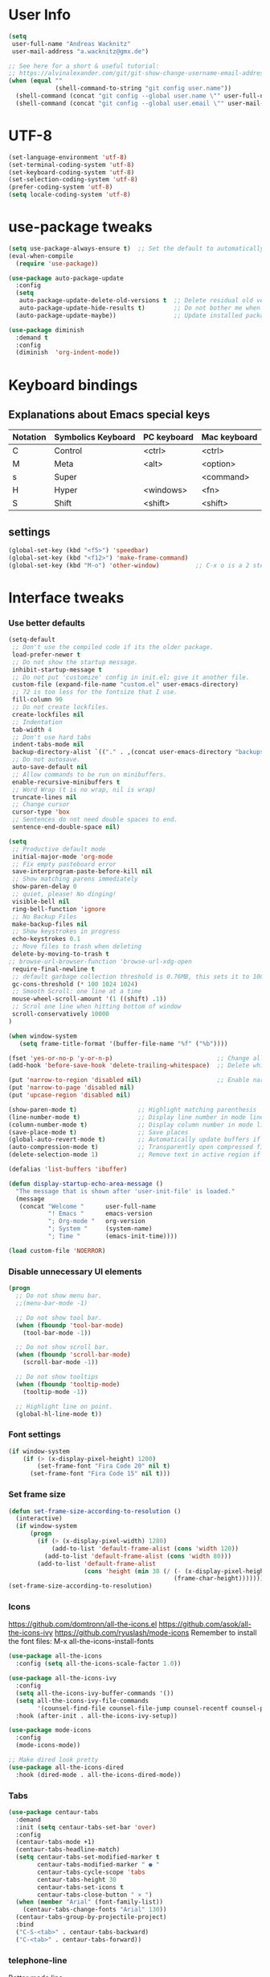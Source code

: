 * User Info
#+BEGIN_SRC emacs-lisp
(setq
 user-full-name "Andreas Wacknitz"
 user-mail-address "a.wacknitz@gmx.de")

;; See here for a short & useful tutorial:
;; https://alvinalexander.com/git/git-show-change-username-email-address
(when (equal ""
             (shell-command-to-string "git config user.name"))
  (shell-command (concat "git config --global user.name \"" user-full-name "\""))
  (shell-command (concat "git config --global user.email \"" user-mail-address "\"")))
#+END_SRC
* UTF-8
#+BEGIN_SRC emacs-lisp
(set-language-environment 'utf-8)
(set-terminal-coding-system 'utf-8)
(set-keyboard-coding-system 'utf-8)
(set-selection-coding-system 'utf-8)
(prefer-coding-system 'utf-8)
(setq locale-coding-system 'utf-8)
#+END_SRC
* use-package tweaks
#+BEGIN_SRC emacs-lisp
(setq use-package-always-ensure t)  ;; Set the default to automatically install packages if they are not availably yet.
(eval-when-compile
  (require 'use-package))

(use-package auto-package-update
  :config
  (setq
   auto-package-update-delete-old-versions t  ;; Delete residual old versions
   auto-package-update-hide-results t)        ;; Do not bother me when updates have taken place.
  (auto-package-update-maybe))                ;; Update installed packages at startup if there is an update pending.

(use-package diminish
  :demand t
  :config
  (diminish  'org-indent-mode))
#+END_SRC
* Keyboard bindings
** Explanations about Emacs special keys
| Notation | Symbolics Keyboard | PC keyboard | Mac keyboard |
|----------+--------------------+-------------+--------------|
| C        | Control            | <ctrl>      | <ctrl>       |
| M        | Meta               | <alt>       | <option>     |
| s        | Super              |             | <command>    |
| H        | Hyper              | <windows>   | <fn>         |
| S        | Shift              | <shift>     | <shift>      |
** settings
#+BEGIN_SRC emacs-lisp
(global-set-key (kbd "<f5>") 'speedbar)
(global-set-key (kbd "<f12>") 'make-frame-command)
(global-set-key (kbd "M-o") 'other-window)          ;; C-x o is a 2 step key binding. `M-o' is much easier.
#+END_SRC
* Interface tweaks
*** Use better defaults
#+BEGIN_SRC emacs-lisp
(setq-default
 ;; Don't use the compiled code if its the older package.
 load-prefer-newer t
 ;; Do not show the startup message.
 inhibit-startup-message t
 ;; Do not put 'customize' config in init.el; give it another file.
 custom-file (expand-file-name "custom.el" user-emacs-directory)
 ;; 72 is too less for the fontsize that I use.
 fill-column 90
 ;; Do not create lockfiles.
 create-lockfiles nil
 ;; Indentation
 tab-width 4
 ;; Don't use hard tabs
 indent-tabs-mode nil
 backup-directory-alist `(("." . ,(concat user-emacs-directory "backups")))
 ;; Do not autosave.
 auto-save-default nil
 ;; Allow commands to be run on minibuffers.
 enable-recursive-minibuffers t
 ;; Word Wrap (t is no wrap, nil is wrap)
 truncate-lines nil
 ;; Change cursor
 cursor-type 'box
 ;; Sentences do not need double spaces to end.
 sentence-end-double-space nil)
 
(setq 
 ;; Productive default mode
 initial-major-mode 'org-mode
 ;; Fix empty pasteboard error
 save-interprogram-paste-before-kill nil
 ;; Show matching parens immediately
 show-paren-delay 0
 ;; quiet, please! No dinging!
 visible-bell nil
 ring-bell-function 'ignore
 ;; No Backup Files
 make-backup-files nil
 ;; Show keystrokes in progress
 echo-keystrokes 0.1
 ;; Move files to trash when deleting
 delete-by-moving-to-trash t
;; browse-url-browser-function 'browse-url-xdg-open
 require-final-newline t
 ;; default garbage collection threshold is 0.76MB, this sets it to 100 MB
 gc-cons-threshold (* 100 1024 1024)
 ;; Smooth Scroll: one line at a time
 mouse-wheel-scroll-amount '(1 ((shift) .1))
 ;; Scrol one line when hitting bottom of window
 scroll-conservatively 10000
)

(when window-system
   (setq frame-title-format '(buffer-file-name "%f" ("%b"))))

(fset 'yes-or-no-p 'y-or-n-p)                             ;; Change all yes/no questions to y/n type
(add-hook 'before-save-hook 'delete-trailing-whitespace)  ;; Delete whitespace just when a file is saved.

(put 'narrow-to-region 'disabled nil)                     ;; Enable narrowing commands.
(put 'narrow-to-page 'disabled nil)
(put 'upcase-region 'disabled nil)

(show-paren-mode t)                 ;; Highlight matching parenthesis
(line-number-mode t)                ;; Display line number in mode line
(column-number-mode t)              ;; Display column number in mode line
(save-place-mode t)                 ;; Save places
(global-auto-revert-mode t)         ;; Automatically update buffers if file content on the disk has changed
(auto-compression-mode t)           ;; Transparently open compressed files
(delete-selection-mode 1)           ;; Remove text in active region if inserting text

(defalias 'list-buffers 'ibuffer)

(defun display-startup-echo-area-message ()
  "The message that is shown after 'user-init-file' is loaded."
  (message
   (concat "Welcome "      user-full-name
           "! Emacs "      emacs-version
           "; Org-mode "   org-version
           "; System "     (system-name)
           "; Time "       (emacs-init-time))))

(load custom-file 'NOERROR)
#+END_SRC
*** Disable unnecessary UI elements
#+BEGIN_SRC emacs-lisp
(progn
  ;; Do not show menu bar.
  ;;(menu-bar-mode -1)

  ;; Do not show tool bar.
  (when (fboundp 'tool-bar-mode)
    (tool-bar-mode -1))

  ;; Do not show scroll bar.
  (when (fboundp 'scroll-bar-mode)
    (scroll-bar-mode -1))

  ;; Do not show tooltips
  (when (fboundp 'tooltip-mode)
    (tooltip-mode -1))

  ;; Highlight line on point.
  (global-hl-line-mode t))
#+END_SRC
*** Font settings
#+BEGIN_SRC emacs-lisp
(if window-system
    (if (> (x-display-pixel-height) 1200)
        (set-frame-font "Fira Code 20" nil t)
      (set-frame-font "Fira Code 15" nil t)))
#+END_SRC
*** Set frame size
#+BEGIN_SRC emacs-lisp
(defun set-frame-size-according-to-resolution ()
  (interactive)
  (if window-system
      (progn
        (if (> (x-display-pixel-width) 1280)
            (add-to-list 'default-frame-alist (cons 'width 120))
          (add-to-list 'default-frame-alist (cons 'width 80)))
        (add-to-list 'default-frame-alist
                     (cons 'height (min 38 (/ (- (x-display-pixel-height) 320)
                                              (frame-char-height))))))))
(set-frame-size-according-to-resolution)
#+END_SRC
*** Icons
    https://github.com/domtronn/all-the-icons.el
    https://github.com/asok/all-the-icons-ivy
    https://github.com/ryuslash/mode-icons
    Remember to install the font files:
    M-x all-the-icons-install-fonts
#+BEGIN_SRC emacs-lisp
(use-package all-the-icons
  :config (setq all-the-icons-scale-factor 1.0))

(use-package all-the-icons-ivy
  :config
  (setq all-the-icons-ivy-buffer-commands '())
  (setq all-the-icons-ivy-file-commands
        '(counsel-find-file counsel-file-jump counsel-recentf counsel-projectile-find-file counsel-projectile-find-dir))
  :hook (after-init . all-the-icons-ivy-setup))

(use-package mode-icons
  :config
  (mode-icons-mode))

;; Make dired look pretty
(use-package all-the-icons-dired
  :hook (dired-mode . all-the-icons-dired-mode))
#+END_SRC
*** Tabs
#+BEGIN_SRC emacs-lisp
(use-package centaur-tabs
  :demand
  :init (setq centaur-tabs-set-bar 'over)
  :config
  (centaur-tabs-mode +1)
  (centaur-tabs-headline-match)
  (setq centaur-tabs-set-modified-marker t
        centaur-tabs-modified-marker " ● "
        centaur-tabs-cycle-scope 'tabs
        centaur-tabs-height 30
        centaur-tabs-set-icons t
        centaur-tabs-close-button " × ")
  (when (member "Arial" (font-family-list))
    (centaur-tabs-change-fonts "Arial" 130))
  (centaur-tabs-group-by-projectile-project)
  :bind
  ("C-S-<tab>" . centaur-tabs-backward)
  ("C-<tab>" . centaur-tabs-forward))
#+END_SRC
*** telephone-line
    Better mode line
#+BEGIN_SRC emacs-lisp
(use-package powerline
  :config
  (powerline-center-theme))
#+END_SRC
*** pretty - base set of pretty symbols.
#+BEGIN_SRC emacs-lisp
(defvar base-prettify-symbols-alist '(("lambda" . ?λ)))

(defun my-lisp-prettify-symbols-hook ()
  "Set pretty symbols for lisp modes."
  (setq prettify-symbols-alist base-prettify-symbols-alist))

(defun my-python-prettify-symbols-hook ()
  "Set pretty symbols for python."
  (setq prettify-symbols-alist base-prettify-symbols-alist))

(defun my-js-prettify-symbols-hook ()
  "Set pretty symbols for JavaScript."
  (setq prettify-symbols-alist
        (append '(("function" . ?ƒ)) base-prettify-symbols-alist)))

(defun my-prettify-symbols-hook ()
  "Set pretty symbols for non-lisp programming modes."
  (setq prettify-symbols-alist
        (append '(("==" . ?≡)
                  ("!=" . ?≠)
                  ("<=" . ?≤)
                  (">=" . ?≥)
                  ("<-" . ?←)
                  ("->" . ?→)
                  ("<=" . ?⇐)
                  ("=>" . ?⇒))
                base-prettify-symbols-alist)))

;; Hook 'em up.
(add-hook 'emacs-lisp-mode-hook 'my-lisp-prettify-symbols-hook)
(add-hook 'web-mode-hook 'my-prettify-symbols-hook)
(add-hook 'js-mode-hook 'my-js-prettify-symbols-hook)
(add-hook 'python-mode-hook 'my-python-prettify-symbols-hook)
(add-hook 'prog-mode-hook 'my-prettify-symbols-hook)
#+END_SRC
*** ido - Interactively do things
    I don't use this because I prefer swiper:
*** rainbow-delimiters - parenthesis change color depending on depth
#+BEGIN_SRC emacs-lisp
(use-package rainbow-delimiters
  :defer t
  :init (add-hook 'prog-mode-hook 'rainbow-delimiters-mode))
#+END_SRC
*** rainbox-blocks - understand Clojure/Lisp code at a glance using block highlighting.
#+BEGIN_SRC emacs-lisp
(use-package rainbow-blocks
  :defer t
  :init (add-hook 'clojure-mode-hook 'rainbow-blocks-mode))
#+END_SRC
*** highlight-symbol
    Quickly highlight a symbol throughout the buffer and cycle through its locations.
#+BEGIN_SRC emacs-lisp
(use-package highlight-symbol
  :config
  (add-hook 'prog-mode-hook 'highlight-symbol-mode)
  (set-face-background 'highlight-symbol-face "#a45bad")
  (setq highlight-symbol-idle-delay 0.5)
  :bind (("M-n" . highlight-symbol-next)
         ("M-p" . highlight-symbol-prev)))
#+END_SRC
*** Better interaction with X clipboard
#+BEGIN_SRC emacs-lisp
(setq-default
  ;; Makes killing/yanking interact with the clipboard.
  x-select-enable-clipboard t

  ;; To understand why this is done, read `X11 Copy & Paste to/from Emacs' section here:
  ;; https://www.emacswiki.org/emacs/CopyAndPaste.
  x-select-enable-primary t

  ;; Save clipboard strings into kill ring before replacing them. When
  ;; one selects something in another program to paste it into Emacs, but
  ;; kills something in Emacs before actually pasting it, this selection
  ;; is gone unless this variable is non-nil.
  save-interprogram-paste-before-kill t

  ;; Shows all options when running apropos. For more info,
  ;; https://www.gnu.org/software/emacs/manual/html_node/emacs/Apropos.html.
  apropos-do-all t

   ;; Text selected with the mouse is automatically copied to clipboard.
   mouse-drag-copy-region t

   ;; Delete Selection mode lets you treat an Emacs region much like a typical text selection outside of Emacs: You can replace the active region. We can delete selected text just by hitting the backspace key.
   delete-selection-mode 1

  ;; Mouse yank commands yank at point instead of at click.
  mouse-yank-at-point t)
#+END_SRC
*** Parenthesis
#+BEGIN_SRC emacs-lisp
;; Automatic parenthesis
(use-package smartparens
  :diminish
  smartparens-mode
  :commands
  smartparens-strict-mode
  smartparens-mode
  sp-restrict-to-pairs-interactive
  sp-local-pair
  :config
  (require 'smartparens-config)
  (sp-use-smartparens-bindings)
  (sp-pair "(" ")" :wrap "C-(")
  (sp-pair "[" "]" :wrap "s-[")
  (sp-pair "{" "}" :wrap "C-{")
  (bind-key "s-<backspace>" 'sp-backward-kill-sexp smartparens-mode-map)
  (bind-key "s-<delete>" 'sp-kill-sexp smartparens-mode-map)
  (bind-key "s-<backspace>" 'sp-backward-kill-sexp smartparens-mode-map)
  (bind-key "s-<home>" 'sp-beginning-of-sexp smartparens-mode-map)
  (bind-key "s-<end>" 'sp-end-of-sexp smartparens-mode-map)
  (bind-key "s-<up>" 'sp-beginning-of-previous-sexp smartparens-mode-map)
  (bind-key "s-<down>" 'sp-next-sexp smartparens-mode-map)
  (bind-key "s-<left>" 'sp-backward-up-sexp smartparens-mode-map)
  (bind-key "s-<right>" 'sp-down-sexp smartparens-mode-map)
  :bind
  ("C-x j" . smartparens-mode))
#+END_SRC
I prefer electric-pair-mode over smartparens:
##+BEGIN_SRC emacs-lisp
  (electric-pair-mode 1)
##+END_SRC
*** OpenWith
##+BEGIN_SRC emacs-lisp
  (when (require 'openwith nil 'noerror)
    (setq openwith-associations
          (list
           (list (openwith-make-extension-regexp
                  '("mpg" "mpeg" "mp3" "mp4"
                    "avi" "wmv" "wav" "mov" "flv"
                    "ogm" "ogg" "mkv"))
                 "vlc"
                 '(file))
           (list (openwith-make-extension-regexp
                  '("xbm" "pbm" "pgm" "ppm" "pnm"
                    "png" "gif" "bmp" "tif" "jpeg" "jpg"))
                 "xee"
                 '(file))
           (list (openwith-make-extension-regexp
                  '("doc" "xls" "ppt" "odt" "ods" "odg" "odp"))
                 "libreoffice"
                 '(file))
           (list (openwith-make-extension-regexp
                  '("html"))
                 "firefox"
                 '(file))

           '("\\.lyx" "lyx" (file))
           '("\\.chm" "kchmviewer" (file))
           (list (openwith-make-extension-regexp
                  '("pdf" "ps" "ps.gz" "dvi"))
                 "emacs"
                 '(file))))

    (openwith-mode 1))
##+END_SRC
*** Wave light near the cursor
#+BEGIN_SRC emacs-lisp
(use-package beacon
  :diminish
  :config (setq beacon-color "#666600")
  :hook   ((org-mode text-mode) . beacon-mode))
#+END_SRC
*** Dimming unused Windows
#+BEGIN_SRC emacs-lisp
(use-package dimmer
  :config (dimmer-mode))
#+END_SRC
*** Text zoom keys
    C-x C-0 restores the default font size
#+BEGIN_SRC emacs-lisp
(global-set-key (kbd "C-+") 'text-scale-increase)
(global-set-key (kbd "C--") 'text-scale-decrease)
#+END_SRC
* Theming
*** material-theme
#+BEGIN_SRC emacs-lisp
(use-package material-theme
  :config (load-theme 'material t))
#+END_SRC
*** doom-themes
##+BEGIN_SRC emacs-lisp
(use-package doom-themes
:config
(load-theme 'doom-vibrant t))
##+END_SRC
*** spacemacs-theme
##+BEGIN_SRC emacs-lisp
(use-package ewal-spacemacs-themes
  :config
  (setq spacemacs-theme-comment-bg nil
        spacemacs-theme-comment-italic t)
  (load-theme 'spacemacs-dark t))
##+END_SRC
* General
*** uniquify
uniquify overrides Emacs’ default mechanism for making buffer names unique (using suffixes like <2>, <3> etc.)
with a more sensible behaviour which use parts of the file names to make the buffer names distinguishable.

For instance, buffers visiting “/u/mernst/tmp/Makefile" and "/usr/projects/zaphod/Makefile” would be named
“Makefile|tmp” and “Makefile|zaphod”, respectively (instead of “Makefile” and “Makefile<2>”).
Other buffer name styles are also available.

uniquify is distributed with GnuEmacs.
#+BEGIN_SRC emacs-lisp
(use-package uniquify-files)
#+END_SRC
*** recentf
Recentf is a minor mode that builds a list of recently opened files. This list is is automatically saved
across sessions on exiting Emacs - you can then access this list through a command or the menu.
#+BEGIN_SRC emacs-lisp
(use-package recentf
  :config
  (setq recentf-max-saved-items 25
        recentf-max-menu-items 25
        recentf-save-file (concat user-emacs-directory ".recentf"))
  (recentf-mode t)
  :init
  (global-set-key (kbd "C-x C-r") 'recentf-open-files)
  )
#+END_SRC
*** Which Key
    Prompt the next possible key bindings after a short wait.
#+BEGIN_SRC emacs-lisp
(use-package which-key
  :diminish
  :config
  (which-key-mode t))
#+END_SRC
*** undo tree
    Allow tree-semantics for undo operations.
    Execute (undo-tree-visualize) then navigate along the tree to witness
    changes being made to your file live!
#+BEGIN_SRC emacs-lisp
(use-package undo-tree
  :diminish                       ;; Don't show an icon in the modeline
  :config
  ;; Always have it on
  (global-undo-tree-mode)

  ;; Each node in the undo tree should have a timestamp.
  (setq undo-tree-visualizer-timestamps t)

  ;; Show a diff window displaying changes between undo nodes.
  (setq undo-tree-visualizer-diff t))
#+END_SRC
*** esup
    Emacs Start Up Profiler (esup) benchmarks Emacs startup time without leaving Emacs.
    https://github.com/jschaf/esup
#+BEGIN_SRC emacs-lisp
(use-package esup)
#+END_SRC
*** Dashboard
    https://github.com/emacs-dashboard/emacs-dashboard
#+BEGIN_SRC emacs-lisp
(use-package dashboard
  :config
  (dashboard-setup-startup-hook)
  :init
  (setq dashboard-banner-logo-title "Welcome to Emacs Dashboard")
  ;; Set the banner
  (setq dashboard-startup-banner 'logo)
  ;; Value can be
  ;; 'official which displays the official emacs logo
  ;; 'logo which displays an alternative emacs logo
  ;; 1, 2 or 3 which displays one of the text banners
  ;; "path/to/your/image.png" which displays whatever image you would prefer

  ;; Content is not centered by default. To center, set
  (setq dashboard-center-content t)

  ;; To disable shortcut "jump" indicators for each section, set
  ;;(setq dashboard-show-shortcuts nil)
  )
#+END_SRC
*** Tramp
TRAMP is a package providing an abstraction layer that can be used for accessing remote files on different machines.
I say "abstraction layer" because it's not just a simple library for reading and writing files,
it hooks into Emacs at a low enough level that other packages need not be aware of it in order to use it.

TRAMP stands for Transparent Remote (file) Access, Multiple Protocol
#+BEGIN_SRC emacs-lisp
(use-package tramp
  :defer 5
  :config
  (with-eval-after-load 'tramp-cache
    (setq tramp-persistency-file-name "~/.emacs.d/tramp"))
  (setq
   tramp-default-user-alist '(("\\`su\\(do\\)?\\'" nil "root"))
   tramp-adb-program "adb"
   ;; Default connection method for TRAMP - remote files plugin
   tramp-default-method "ssh"
   ;; use the settings in ~/.ssh/config instead of Tramp's
   tramp-use-ssh-controlmaster-options nil
   ;; don't generate backups for remote files opened as root (security hazzard)
   backup-enable-predicate
   (lambda (name)
     (and (normal-backup-enable-predicate name)
          (not (let ((method (file-remote-p name 'method)))
                 (when (stringp method)
                   (member method '("su" "sudo")))))))))
#+END_SRC
*** Paradox Package Manager
    https://github.com/Malabarba/paradox
#+BEGIN_SRC emacs-lisp
(use-package paradox
  :config
  (setq paradox-execute-asynchronously t)
  (setq paradox-automatically-star t)
  (paradox-enable))
#+END_SRC
*** hideshow
#+BEGIN_SRC emacs-lisp
(use-package hideshow
  :hook ((prog-mode . hs-minor-mode)))

(defun toggle-fold ()
  (interactive)
  (save-excursion
    (end-of-line)
    (hs-toggle-hiding)))
#+END_SRC
*** Ivy, Counsel, Swiper and Avy
    https://github.com/abo-abo/swiper
    Ivy, a generic completion mechanism for Emacs.
    Counsel, a collection of Ivy-enhanced versions of common Emacs commands.
    Swiper, an Ivy-enhanced alternative to isearch.
#+BEGIN_SRC emacs-lisp
(use-package ivy)

(use-package swiper
  :diminish
  :bind
  (("C-r" . swiper)
   ("C-c C-r" . ivy-resume)
   ("C-c h m" . woman)
   ("C-x b" . ivy-switch-buffer)
   ("C-c u" . swiper-all))
  :config
  (ivy-mode 1)
  (setq ivy-use-virtual-buffers t))

(use-package counsel
  :diminish
  :commands (counsel-mode)
  :bind
  (("C-s" . counsel-grep-or-swiper)
   ("M-x" . counsel-M-x)
   ("C-x C-f" . counsel-find-file)
   ("C-h f" . counsel-describe-function)
   ("C-h v" . counsel-describe-variable)
   ("C-h i" . counsel-info-lookup-symbol)
   ("C-h l" . counsel-find-library)
   ("C-h u" . counsel-unicode-char)
   ("C-c k" . counsel-ag)
   ("C-x l" . counsel-locate)
   ("C-c g" . counsel-git)
   ("C-c j" . counsel-git-grep)
   ("C-c h i" . counsel-imenu)
   ("C-S-o" . 'counsel-rhythmbox)
   ("C-x p" . counsel-list-processes))
  :init (counsel-mode 1)
  :config
  ;; set action options during execution of counsel-find-file
  ;; replace "frame" with window to open in new window
  (ivy-set-actions
   'counsel-find-file
   '(
     ("j" find-file-other-window "other")
     ("b" counsel-find-file-cd-bookmark-action "cd bookmark")
     ("x" counsel-find-file-extern "open externally")
     ("d" delete-file "delete")
     ("r" counsel-find-file-as-root "open as root") ))

  ;; set actions when running C-x b
  ;; replace "frame" with window to open in new window
  (ivy-set-actions
   'ivy-switch-buffer
   '(
     ("j" switch-to-buffer-other-frame "other frame")
     ("k" kill-buffer "kill")
     ("r" ivy--rename-buffer-action "rename")))
  
  (ivy-set-actions
   'counsel-git-grep
   '(
     ("j" find-file-other-window "other") )))

(use-package avy
  :config
  (avy-setup-default)
  :bind ("M-s" . avy-goto-char))

(use-package ivy-hydra)
(use-package ivy-xref
  :init (setq xref-show-xrefs-function #'ivy-xref-show-xrefs))

(use-package ivy-posframe
  :after ivy
  :diminish
  :config
  (setq ivy-posframe-display-functions-alist '((t . ivy-posframe-display-at-frame-top-center))
        ivy-posframe-height-alist '((t . 20))
        ivy-posframe-parameters '((internal-border-width . 10)))
  (setq ivy-posframe-width 70)
  (ivy-posframe-mode +1))

(use-package ivy-rich
  :preface
  (defun ivy-rich-switch-buffer-icon (candidate)
    (with-current-buffer
        (get-buffer candidate)
      (all-the-icons-icon-for-mode major-mode)))
  :init
  (setq ivy-rich-display-transformers-list ; max column width sum = (ivy-poframe-width - 1)
        '(ivy-switch-buffer
          (:columns
           ((ivy-rich-switch-buffer-icon (:width 2))
            (ivy-rich-candidate (:width 35))
            (ivy-rich-switch-buffer-project (:width 15 :face success))
            (ivy-rich-switch-buffer-major-mode (:width 13 :face warning)))
           :predicate
           #'(lambda (cand) (get-buffer cand)))
          counsel-M-x
          (:columns
           ((counsel-M-x-transformer (:width 35))
            (ivy-rich-counsel-function-docstring (:width 34 :face font-lock-doc-face))))
          counsel-describe-function
          (:columns
           ((counsel-describe-function-transformer (:width 35))
            (ivy-rich-counsel-function-docstring (:width 34 :face font-lock-doc-face))))
          counsel-describe-variable
          (:columns
           ((counsel-describe-variable-transformer (:width 35))
            (ivy-rich-counsel-variable-docstring (:width 34 :face font-lock-doc-face))))
          package-install
          (:columns
           ((ivy-rich-candidate (:width 25))
            (ivy-rich-package-version (:width 12 :face font-lock-comment-face))
            (ivy-rich-package-archive-summary (:width 7 :face font-lock-builtin-face))
            (ivy-rich-package-install-summary (:width 23 :face font-lock-doc-face))))))
  :config
  (ivy-rich-mode +1)
  (setcdr (assq t ivy-format-functions-alist) #'ivy-format-function-line))
#+END_SRC
*** Company - a text completion framework for Emacs. The name stands for "complete anything"
    http://company-mode.github.io
#+BEGIN_SRC emacs-lisp
(use-package company
  :diminish
  :defer 2
  :bind ("C-<tab>" . company-complete)
  :config (global-company-mode t))
#+END_SRC
*** Projectile - easy project management and navigation
    https://github.com/bbatsov/projectile

    The concept of a project is pretty basic - just a folder containing special file.
    Currently git, mercurial, darcs and bazaar repos are considered projects by default.
    So are lein, maven, sbt, scons, rebar and bundler projects.
    If you want to mark a folder manually as a project just create an empty .projectile file in it.
    Some of Projectile's features:

    jump to a file in project
    jump to files at point in project
    jump to a directory in project
    jump to a file in a directory
    jump to a project buffer
    jump to a test in project
    toggle between files with same names but different extensions (e.g. .h <-> .c/.cpp, Gemfile <-> Gemfile.lock)
    toggle between code and its test (e.g. main.service.js <-> main.service.spec.js)
    jump to recently visited files in the project
    switch between projects you have worked on
    kill all project buffers
    replace in project
    multi-occur in project buffers
    grep in project
    regenerate project etags or gtags (requires ggtags).
    visit project in dired
    run make in a project with a single key chord
    check for dirty repositories
    toggle read-only mode for the entire project
#+BEGIN_SRC emacs-lisp
(use-package projectile
  :commands (projectile-mode)
  :demand
  :init
  (setq
   projectile-use-git-grep t
   projectile-require-project-root nil
   projectile-completion-system 'ivy
   projectile-sort-order 'recentf
   projectile-indexing-method 'hybrid)
  :bind
  (("s-f" . projectile-find-file)
   ("s-F" . projectile-grep)))

(use-package counsel-projectile
  :commands (counsel-projectile-mode)
  :init
  (projectile-mode +1)
  (counsel-projectile-mode))
#+END_SRC
*** Markdown
#+BEGIN_SRC emacs-lisp
(use-package markdown-mode
  :commands (markdown-mode gfm-mode)
  :mode
  (("README\\.md\\'" . gfm-mode)
   ("\\.md\\'"       . markdown-mode)
   ("\\.markdown\\'" . markdown-mode))
  :init
  (if (eq system-type 'usg-unix-v)
      (setq markdown-command "markdown_py")
    (setq markdown-command "multimarkdown"))
  :bind
  (("<f9>" . markdown-preview)))
#+END_SRC
*** conf-mode - UNIX config files
#+BEGIN_SRC emacs-lisp
(use-package conf-mode)
#+END_SRC
* Development
*** General Packages
    highlight-indent-guides highlights indentation levels via font-lock.
    https://github.com/DarthFennec/highlight-indent-guides

    highlight-symbol: automatic and manual symbol highlighting for Emacs.
    https://github.com/nschum/highlight-symbol.el

    highlight-numbers is an Emacs minor mode that highlights numeric literals in source code.
    https://github.com/Fanael/highlight-numbers

    Highlight escape sequences in Emacs
    https://github.com/dgutov/highlight-escape-sequences
#+BEGIN_SRC emacs-lisp
(use-package highlight-indent-guides
  :hook (prog-mode . highlight-indent-guides-mode)
  :diminish
  :config
  (setq
   highlight-indent-guides-method 'character
   highlight-indent-guides-character 9615  ;; left-align vertical bar
   highlight-indent-guides-auto-character-face-perc 20))

(use-package highlight-symbol
  :diminish
  :hook (prog-mode . highlight-symbol-mode)
  :config (setq highlight-symbol-idle-delay 0.3))

(use-package highlight-numbers
  :hook (prog-mode . highlight-numbers-mode))

(use-package highlight-operators
  :hook (prog-mode . highlight-operators-mode))

(use-package highlight-escape-sequences
  :hook (prog-mode . hes-mode))
#+END_SRC
*** flycheck - syntax checker
#+BEGIN_SRC emacs-lisp
(use-package flycheck
  :init
  (progn
    (define-fringe-bitmap 'my-flycheck-fringe-indicator
      (vector #b00000000
              #b00000000
              #b00000000
              #b00000000
              #b00000000
              #b00000000
              #b00000000
              #b00011100
              #b00111110
              #b00111110
              #b00111110
              #b00011100
              #b00000000
              #b00000000
              #b00000000
              #b00000000
              #b00000000))

    (flycheck-define-error-level 'error
      :severity 2
      :overlay-category 'flycheck-error-overlay
      :fringe-bitmap 'my-flycheck-fringe-indicator
      :fringe-face 'flycheck-fringe-error)

    (flycheck-define-error-level 'warning
      :severity 1
      :overlay-category 'flycheck-warning-overlay
      :fringe-bitmap 'my-flycheck-fringe-indicator
      :fringe-face 'flycheck-fringe-warning)

    (flycheck-define-error-level 'info
      :severity 0
      :overlay-category 'flycheck-info-overlay
      :fringe-bitmap 'my-flycheck-fringe-indicator
      :fringe-face 'flycheck-fringe-info)))
#+END_SRC
*** magit, forge (formerly magithub) and diff-hl
    https://magit.vc/
    https://github.com/magit/forge
#+BEGIN_SRC emacs-lisp
(use-package magit
  :bind ("C-x g" . magit-status))

(use-package forge
  :after magit)

(require 'magit-git)

(defun my/magit-check-file-and-popup ()
  "If the file is version controlled with git
    and has uncommitted changes, open the magit status popup."
  (let ((file (buffer-file-name)))
    (when (and file (magit-anything-modified-p t file))
      (message "This file has uncommited changes!")
      (when nil) ;; Became annyoying after some time.
      (split-window-below)
      (other-window 1)
      (magit-status))))

;; I usually have local variables, so I want the message to show
;; after the locals have been loaded.
(add-hook 'find-file-hook
          '(lambda ()
             (add-hook 'hack-local-variables-hook 'my/magit-check-file-and-popup)))

;; Emacs package for highlighting uncommitted changes
(use-package diff-hl
  :custom-face
  (diff-hl-insert ((t (:foreground "#55bb55" :background nil))))
  (diff-hl-delete ((t (:foreground "#ff6666" :background nil))))
  (diff-hl-change ((t (:foreground "#99bbdd" :background nil))))
  :config
  (global-diff-hl-mode +1)
  (diff-hl-flydiff-mode +1)
  (add-hook 'magit-post-refresh-hook #'diff-hl-magit-post-refresh t))
#+END_SRC
*** git-gutter and git-timemachine
    git-gutter: Shows modified lines.  https://github.com/syohex/emacs-git-gutter
    git-timemachine: Go through git history in a file.  https://github.com/emacsmirror/git-timemachine
#+BEGIN_SRC emacs-lisp
(use-package git-gutter
  :config
  (global-git-gutter-mode t)
  (setq git-gutter:modified-sign "|")
  (set-face-foreground 'git-gutter:modified "grey")
  (set-face-foreground 'git-gutter:added "green")
  (set-face-foreground 'git-gutter:deleted "red")
  :bind (("C-x C-g" . git-gutter))
  :diminish nil)

(use-package git-timemachine)
#+END_SRC
*** cmake-mode
#+BEGIN_SRC emacs-lisp
(use-package cmake-mode
  :mode "CMakeLists\\.txt\\'")
#+END_SRC
*** yaml-mode
#+BEGIN_SRC emacs-lisp
(use-package yaml-mode
  :mode "\\.ya?ml$")
#+END_SRC
*** elisp-format - EMACS Lisp files
##+BEGIN_SRC emacs-lisp
  (use-package elisp-format)
##+END_SRC
*** Parinfer
    https://github.com/shaunlebron/parinfer
    parinfer-extensions:
| Extension     | Function                                                                          |
|---------------+-----------------------------------------------------------------------------------|
| defaults      | Should be enabled, basic compatibility                                            |
| pretty-parens | Use dim style for Indent Mode, rainbow delimiters for Paren Mode                  |
| smart-yank    | Yank will preserve indentation in Indent Mode, will preserve parens in Paren Mode |
| smart-tab     | C-f & C-b on empty line will goto next/previous import indentation.               |
| paredit       | Introduce some paredit commands from paredit-mode.                                |
| lispy         | Integration with Lispy.                                                           |
| evil          | Integration with Evil.                                                            |
| one           | Experimental on fuzz Indent Mode and Paren Mode. Not recommanded.                 |

auto switch to Indent Mode whenever parens are balance in Paren Mode
#+BEGIN_SRC emacs-lisp
(use-package parinfer
  :ensure
  :bind
  ("C-," . parinfer-toggle-mode)
  :init
  (progn
    (setq parinfer-extensions
          '(defaults       ; should be included.
             paredit        ; Introduce some paredit commands.
             smart-tab      ; C-b & C-f jump positions and smart shift with tab & S-tab.
             smart-yank))   ; Yank behavior depend on mode.
    (add-hook 'clojure-mode-hook #'parinfer-mode)
    (add-hook 'emacs-lisp-mode-hook #'parinfer-mode)
    (add-hook 'common-lisp-mode-hook #'parinfer-mode)
    (add-hook 'scheme-mode-hook #'parinfer-mode)
    (add-hook 'lisp-mode-hook #'parinfer-mode)))

(use-package paredit
  :bind ("M-^" . paredit-delete-indentation)
  :bind ("C-^" . paredit-remove-newlines)
  :init
  (add-hook 'clojure-mode-hook 'paredit-mode)
  (add-hook 'emacs-lisp-mode-hook       'paredit-mode)
  (add-hook 'eval-expression-minibuffer-setup-hook 'paredit-mode)
  (add-hook 'ielm-mode-hook             'paredit-mode)
  (add-hook 'lisp-mode-hook             'paredit-mode)
  (add-hook 'lisp-interaction-mode-hook 'paredit-mode)
  (add-hook 'scheme-mode-hook           'paredit-mode))
#+END_SRC
*** SLIME - superior Lisp Interaction Mode for Emacs
    https://github.com/slime/slime
#+BEGIN_SRC emacs-lisp
(use-package slime
  :init
  ;; Set your lisp system and, optionally, some contribs
  (setq
   inferior-lisp-program "/usr/bin/sbcl"
   slime-contribs '(slime-fancy)))
#+END_SRC
*** docker
#+BEGIN_SRC emacs-lisp
(use-package docker
  :commands docker-mode
  :bind ("C-c d" . docker))

(use-package dockerfile-mode
  :mode "Dockerfile.*\\'")
#+END_SRC
*** Prolog
#+BEGIN_SRC emacs-lisp
(use-package prolog
  :load-path "~/code/emacs/prolog"
  :mode ("\\.pl\\'" . prolog-mode)
  :config
  (setq-default prolog-system 'swi)
  (setq prolog-system 'swi))
#+END_SRC
*** Python packages
    elpy - Emacs Python Development Environment (https://github.com/jorgenschaefer/elpy)
    jedi - Python auto-completion for Emacs (https://github.com/tkf/emacs-jedi)
#+BEGIN_SRC emacs-lisp
(use-package jedi
  :init
  (add-hook 'python-mode-hook 'jedi:setup)
  (add-hook 'python-mode-hook 'jedi:ac-setup))

(use-package elpy
  :defer 2
  :config
  ;; Use Flycheck instead of Flymake
  (when (require 'flycheck nil t)
    (remove-hook 'elpy-modules 'elpy-module-flymake)
    (remove-hook 'elpy-modules 'elpy-module-yasnippet)
    (remove-hook 'elpy-mode-hook 'elpy-module-highlight-indentation)
    (add-hook 'elpy-mode-hook 'flycheck-mode))
  (elpy-enable)
  (setq elpy-rpc-backend "jedi")
  (unless (string-equal system-type "usg-unix-v") ; UNIX System V (OpenIndiana) doesn't have Jupyter
    (progn
      (setq python-shell-interpreter "jupyter"
            python-shell-interpreter-args "console --simple-prompt"
            python-shell-prompt-detect-failure-warning nil)
      (add-to-list 'python-shell-completion-native-disabled-interpreters "jupyter"))))

(use-package py-autopep8
  :init (add-hook 'elpy-mode-hook 'py-autopep8-enable-on-save))

(use-package yasnippet
  :init (yas-global-mode 1))

(use-package yasnippet-snippets)
#+END_SRC
*** LSP
#+BEGIN_SRC emacs-lisp
(use-package company-lsp
  :config
  (push 'company-lsp company-backends))

(use-package lsp-mode
  :commands (lsp lsp-register-custom-settings)
  ;; reformat code and add missing (or remove old) imports
  :hook ((before-save . lsp-format-buffer)
         (before-save . lsp-organize-imports))
  :bind (("C-c d" . lsp-describe-thing-at-point)
         ("C-c e n" . flymake-goto-next-error)
         ("C-c e p" . flymake-goto-prev-error)
         ("C-c e r" . lsp-find-references)
         ("C-c e R" . lsp-rename)
         ("C-c e i" . lsp-find-implementation)
         ("C-c e t" . lsp-find-type-definition)))
#+END_SRC
* Web
#+BEGIN_SRC emacs-lisp
(use-package web-mode
  :mode "\\.phtml\\'"
  :mode "\\.volt\\'"
  :mode "\\.html\\'"
  :mode "\\.tsx$\\'"
  :init
  (add-hook 'web-mode-hook 'variable-pitch-mode)
  (add-hook 'web-mode-hook 'company-mode)
  (add-hook 'web-mode-hook 'prettier-js-mode)
  (add-hook 'web-mode-hook (lambda () (pcase (file-name-extension buffer-file-name)
                                        ("tsx" (my-tide-setup-hook))
                                        (_ (my-web-mode-hook))))))

(use-package css-mode
  :init
  (add-to-list 'auto-mode-alist '("\\.scss$" . css-mode))
  (add-to-list 'auto-mode-alist '("\\.sass$" . css-mode))
  (setq css-indent-offset 2))

;; Emmet is super cool, and emmet-mode brings support to Emacs.
(use-package emmet-mode
  :commands (emmet-expand-line emmet-expand)
  :defer 2
  :init
  (add-hook 'sgml-mode-hook 'emmet-mode)
  (add-hook 'web-mode-hook 'emmet-mode)
  (add-hook 'css-mode-hook  'emmet-mode)
  :config
  (bind-key "C-j" 'emmet-expand-line emmet-mode-keymap)
  (bind-key "<C-return>" 'emmet-expand emmet-mode-keymap)
  (setq emmet-indentation 2)
  (defadvice emmet-preview-accept (after expand-and-fontify activate)
    "Update the font-face after an emmet expantion."
    (font-lock-fontify-buffer)))

(use-package nginx-mode
  :mode "\\.nginx\\'")
#+END_SRC
* JavaScript
  For indium (https://github.com/NicolasPetton/Indium) remember to install the indium server:
  sudo npm install -g indium
#+BEGIN_SRC emacs-lisp
(use-package js2-mode
  :mode ("\\.js\\'")
  :interpreter "node")

(use-package angular-mode
  :config (setq js-indent-level 4))

(defun eslint-fix-file ()
  (interactive)
  (add-node-modules-path)
  (message (concat "eslint --fix " (buffer-file-name)))
  (call-process "eslint" nil 0 nil "--fix" (buffer-file-name))
  (revert-buffer t t))

(defun my-web-mode-hook ())
(defun my-tide-setup-hook ()
  (tide-setup)
  (eldoc-mode)
  (tide-hl-identifier-mode +1)

  (setq web-mode-enable-auto-quoting nil)
  (setq web-mode-markup-indent-offset 4)
  (setq web-mode-code-indent-offset 4)
  (setq web-mode-attr-indent-offset 4)
  (setq web-mode-attr-value-indent-offset 4)
  (set (make-local-variable 'company-backends)
       '((company-tide company-files :with company-yasnippet)
         (company-dabbrev-code company-dabbrev)))
  (flycheck-add-mode 'typescript-tslint 'web-mode)
  (general-define-key
   :states 'normal
   :keymaps 'local
   :prefix ", ."
   "f" 'tide-fix
   "i" 'tide-organize-imports
   "u" 'tide-references
   "R" 'tide-restart-server
   "d" 'tide-documentation-at-point
   "F" 'tide-format
   
   "e s" 'tide-error-at-point
   "e l" 'tide-project-errors
   "e i" 'tide-add-tslint-disable-next-line
   "e n" 'tide-find-next-error
   "e p" 'tide-find-previous-error
   
   "r r" 'tide-rename-symbol
   "r F" 'tide-refactor
   "r f" 'tide-rename-file)
  (general-define-key
   :states 'normal
   :keymaps 'local
   :prefix "g"
   :override t

   "d" 'tide-jump-to-definition
   "D" 'tide-jump-to-implementation
   "b" 'tide-jump-back))

(use-package prettier-js
  :defer t)

(use-package tide
  :defer t)

(use-package typescript-mode
  :mode (("\\.ts$" . typescript-mode))
  :init
  (add-hook 'typescript-mode-hook 'my-tide-setup-hook)
  (add-hook 'typescript-mode-hook 'company-mode)
  (add-hook 'typescript-mode-hook 'prettier-js-mode))

(setq-default typescript-indent-level 4)

(use-package indium)
#+END_SRC
* mu4e
##+BEGIN_SRC emacs-lisp
(use-package mu4e
;;  :load-path "/usr/share/emacs/site-lisp/mu4e"
    :commands mu4e
    :config
      (use-package mu4e-contrib)
      (if mail-on
        (progn
          (setq mu4e-html2text-command 'mu4e-shr2text)
          (setq mu4e-context-policy 'pick-first)
          (setq mu4e-completing-read-function 'ivy-completing-read)
          (setq message-send-mail-function 'smtpmail-send-it)
          (setq mu4e-view-html-plaintext-ratio-heuristic 50)
          (setq mu4e-contexts
            (list ((make-mu4e-context
                    :name "gmx"
                    :enter-func (lambda () (mu4e-message "Switch to the gmx context"))
                    :match-func (lambda (msg)
                          (when msg
                            (s-prefix? "/gmx" (mu4e-message-field msg :maildir))))
                    :vars '((user-mail-address . "a.wacknitz@gmx.de")
                            (mu4e-sent-folder . "/gmx/sent")
                            (mu4e-drafts-folder . "/gmx/drafts")
                            (mu4e-trash-folder . "/gmx/trash")
                            (mu4e-sent-messages-behavior . delete)
                            (smtpmail-default-smtp-server . "smtp.gmx.net")
                            (smtpmail-smtp-server . "smtp.gmx.net")
                            (smtpmail-stream-type . starttls)
                            (smtpmail-smtp-service . 587)))
                    (make-mu4e-context
                        :name "web.de"
                        :enter-func (lambda () (mu4e-message "Switch to web.de context"))
                        :match-func (lambda (msg)
                            (when
                              msg (mu4e-message-contact-field-matches
                              msg :to "lurge@web.de")))
                        :vars '((user-mail-address . "lurge@web.de")
                                (mu4e-sent-folder . "/web/sent")
                                (mu4e-drafts-folder . "/web/drafts")
                                (mu4e-sent-messages-behavior . sent)
                                (smtpmail-default-smtp-server . "smtp.web.de")
                                (smtpmail-smtp-server . "smtp.web.de")
                                (smtpmail-stream-type . starttls)
                                (smtpmail-smtp-service . 587)))))
            (setq mu4e-maildir "~/mail")
            (setq mu4e-get-mail-command "mbsync -a")
            (setq mu4e-update-interval 300)
            (setq mu4e-view-show-addresses t)
            (setq mu4e-headers-include-related t)
            (setq mu4e-headers-show-threads nil)
            (setq mu4e-headers-skip-duplicates t)
            (setq mu4e-split-view 'vertical)
            (setq
                user-full-name  "Andreas Wacknitz"
                mu4e-compose-signature ""
                mu4e-compose-signature-auto-include nil
                mu4e-attachment-dir "~/Downloads")
            (setq mu4e-maildir-shortcuts
                '(("/gmx/inbox"     . ?g)
                  ("/webde/inbox"       . ?w)
                  ("/purelyfunctional/inbox" . ?p)))

            (setq mu4e-bookmarks '(("flag:unread AND NOT flag:trashed AND NOT maildir:/gmail/spam AND NOT maildir:/purelyfunctional/haskell AND NOT maildir:/purelyfunctional/github"
                  "Unread messages"     ?u)
                  ("date:today..now"                  "Today's messages"     ?t)
                  ("date:7d..now"                     "Last 7 days"          ?w)
                  ("mime:image/*"                     "Messages with images" ?p)
                  ("maildir:/purelyfunctional/haskell" "haskell" ?h)))

            (add-hook 'mu4e-compose-mode-hook 'mml-secure-message-sign)
            (add-hook 'mu4e-view-mode-hook '(lambda ()
                (local-set-key (kbd "<end>") 'end-of-line)
                (local-set-key (kbd "<home>") 'beginning-of-line)))
            (when (fboundp 'imagemagick-register-types)
                (imagemagick-register-types))
            (add-to-list 'mu4e-view-actions
                '("View in browser" . mu4e-action-view-in-browser) t)

            ;; don't keep message buffers around
            (setq message-kill-buffer-on-exit t))))
##+END_SRC
* org - markdown on steroids
#+BEGIN_SRC emacs-lisp
(use-package org
  :mode ("\\.org\\'" . org-mode)
  :bind
  ("C-c l" . org-store-link)
  ("C-c a" . org-agenda)
  ("C-c c" . org-capture)
  ("C-c b" . org-switchb)
  :config
  (setq
   org-directory "~/org"
   org-support-shift-select t
   org-plantuml-jar-path (expand-file-name "~/bin/plantuml.jar")
   ;; Replace the content marker, “⋯”, with a nice unicode arrow.
   org-ellipsis " ⤵"
   ;; Fold all source blocks on startup.
   org-hide-block-startup t
   ;; Lists may be labelled with letters.
   org-list-allow-alphabetical t
   ;; Avoid accidentally editing folded regions, say by adding text after an Org “⋯”.
   org-catch-invisible-edits 'show
   ;; I use indentation-sensitive programming languages.
   ;; Tangling should preserve my indentation.
   org-src-preserve-indentation t
   ;; Tab should do indent in code blocks
   org-src-tab-acts-natively t
   ;; Give quote and verse blocks a nice look.
   org-fontify-quote-and-verse-blocks t
   ;; Pressing ENTER on a link should follow it.
   org-return-follows-link t))

(eval-after-load "org"
  '(require 'ox-md nil t))  ;; Provide markdown export

(use-package org-bullets
  :commands (org-bullets-mode)
  :init (add-hook 'org-mode-hook (lambda () (org-bullets-mode 1))))

(use-package ob-typescript)

(org-babel-do-load-languages
 'org-babel-load-languages
 '(
   (C .  t)  ;; Capital C gives access to C, C++, D
   (dot . t)
   (emacs-lisp . t)
   (latex . t)
   (makefile . t)
   (ocaml . t)
   (org . t)
   (plantuml . t)
   (python . t)
   (ruby . t)
   (shell . t)
   (typescript . t)))

(use-package org-ql)

(use-package htmlize)
#+END_SRC
* PDF Tools
#+BEGIN_SRC emacs-lisp
(use-package pdf-tools
  :magic ("%PDF" . pdf-view-mode)
  :config
  (pdf-tools-install)
  ;; open pdfs scaled to fit page
  (setq-default pdf-view-display-size 'fit-page)
  ;; automatically annotate highlights
  (setq pdf-annot-activate-created-annotations t)
  ;; turn off cua so copy works
  (add-hook 'pdf-view-mode-hook (lambda () (cua-mode 0)))
  ;; more fine-grained zooming
  (setq pdf-view-resize-factor 1.1)
    ;; keyboard shortcuts
  (define-key pdf-view-mode-map (kbd "h") 'pdf-annot-add-highlight-markup-annotation)
  (define-key pdf-view-mode-map (kbd "t") 'pdf-annot-add-text-annotation)
  (define-key pdf-view-mode-map (kbd "D") 'pdf-annot-delete)
  (define-key pdf-view-mode-map (kbd "C-s") 'isearch-forward))    ;; use normal isearch
#+END_SRC
* LaTeX
#+BEGIN_SRC emacs-lisp
(use-package tex-site
  :ensure auctex
  :mode ("\\.tex\\'" . latex-mode)
  :config
  (setq-default TeX-master nil)
  (add-hook 'LaTeX-mode-hook
            (lambda ()
              (rainbow-delimiters-mode)
              (company-mode)
              (smartparens-mode)
              (turn-on-reftex)))
  ;; Update PDF buffers after successful LaTeX runs
  (add-hook 'TeX-after-TeX-LaTeX-command-finished-hook #'TeX-revert-document-buffer)
  ;; to use pdfview with auctex
  (add-hook 'LaTeX-mode-hook 'pdf-tools-install))
#+END_SRC
* OS dependent settings and packages
  https://github.com/Alexander-Miller/treemacs
  https://github.com/emacs-lsp/lsp-treemacs
  https://github.com/jaypei/emacs-neotree
#+BEGIN_SRC emacs-lisp
(defun my/load-treemacs ()
  (use-package treemacs
    :defer t
    :init
    (with-eval-after-load 'winum
      (define-key winum-keymap (kbd "M-´") #'treemacs-select-window))
    :config
    (progn
      (setq
       treemacs-collapse-dirs (if (executable-find "python") 3 0)
       treemacs-deferred-git-apply-delay   0.5
       treemacs-display-in-side-window     t
       treemacs-file-event-delay           5000
       treemacs-file-follow-delay          0.2
       treemacs-follow-after-init          t
       treemacs-recenter-distance          0.1
       treemacs-git-command-pipe           ""
       treemacs-goto-tag-strategy          'refetch-index
       treemacs-indentation                2
       treemacs-indentation-string         " "
       treemacs-is-never-other-window      nil
       treemacs-max-git-entries            5000
       treemacs-no-png-images              nil
       treemacs-no-delete-other-windows    t
       treemacs-project-follow-cleanup     nil
       treemacs-persist-file               (expand-file-name ".cache/treemacs-persist" user-emacs-directory)
       treemacs-recenter-after-file-follow nil
       treemacs-recenter-after-tag-follow  nil
       treemacs-show-cursor                nil
       treemacs-show-hidden-files          t
       treemacs-silent-filewatch           nil
       treemacs-silent-refresh             nil
       treemacs-sorting                    'alphabetic-desc
       treemacs-space-between-root-nodes   t
       treemacs-tag-follow-cleanup         t
       treemacs-tag-follow-delay           1.5
       treemacs-width                      35)
      (treemacs-follow-mode t)
      (treemacs-filewatch-mode t)
      (treemacs-fringe-indicator-mode t)
      (pcase (cons (not (null (executable-find "git")))
                   (not (null (executable-find "python3"))))
        (`(t . t)
         (treemacs-git-mode 'deferred))
        (`(t . _)
         (treemacs-git-mode 'simple))))
    :bind
    (:map global-map
          ("M-0"       . treemacs-select-window)
          ("C-x t 1"   . treemacs-delete-other-windows)
          ("<f8>"      . treemacs)
          ("C-x t B"   . treemacs-bookmark)
          ("C-x t C-t" . treemacs-find-file)
          ("C-x t M-t" . treemacs-find-tag)))
  
  (use-package treemacs-projectile
    :after treemacs projectile)
  
  (use-package treemacs-icons-dired
    :after treemacs dired
    :config (treemacs-icons-dired-mode))
  
  (use-package treemacs-magit
    :after treemacs magit)

  (use-package lsp-treemacs
    :after treemacs
    :config
    (lsp-metals-treeview-enable t)
    (setq lsp-metals-treeview-show-when-views-received t)))

(defun my/load-neotree ()
  (use-package neotree
    :config
    (setq
     neo-window-width 32
     neo-create-file-auto-open t
     neo-banner-message nil
     neo-show-updir-line t
     neo-window-fixed-size nil
     neo-vc-integration nil
     neo-mode-line-type 'neotree
     neo-smart-open t
     neo-show-hidden-files t
     neo-mode-line-type 'none
     neo-auto-indent-point t
     neo-theme (if (display-graphic-p) 'icons 'arrow)
     neo-hidden-regexp-list '("venv" "\\.pyc$" "~$" "\\.git" "__pycache__" ".DS_Store"))
    (global-set-key [f8] 'neotree-toggle)))

(cond
 ((string-equal system-type "usg-unix-v") ; UNIX System V
  (progn
    (setq-default tide-tsserver-executable "/export/home/andreas/npm/bin/tsserver")
    ;; We have a problem with graphics in OpenIndiana, thus we use the simpler neotree for it.
    ;; Remember: Keyboard settings (e.g. setting Windows key etc are done in the control center.
    ;; I have mapped both Windows keys to hyper (super is not available in Mate 1.22).
    (my/load-neotree)))
 
 ((string-equal system-type "gnu/linux")
  (progn
    (setq-default tide-tsserver-executable "/home/andreas/npm/bin/tsserver")
    ;; treemacs is also not working for Debian Stretch (emacs-25.1.1).
    (my/load-neotree)))
 
 ((string-equal system-type "darwin")
  (progn
    (setq-default tide-tsserver-executable "/Users/andreas/npm/bin/tsserver")
    (setq
     ;; I am mapping the command key to hyper in order to be able to have it the same on all operating systems.
     mac-command-modifier 'hyper   ; make cmd key do Hyper (similar to Windows key on PC keyboard)
     mac-option-modifier  'meta    ; make opt key do Meta
     mac-control-modifier 'control ; make Control key do Control
     ns-function-modifier 'super   ; make Fn key do Super
     mac-right-option-modifier nil); let right option undefined in order to let AltGr work {[]}\@~|²³
    (global-set-key (kbd "<home>") 'beginning-of-line)
    (global-set-key (kbd "C-<home>") 'beginning-of-buffer)
    (global-set-key (kbd "<end>") 'end-of-line)
    (global-set-key (kbd "C-<end>") 'end-of-buffer)
    (my/load-treemacs)))
 
 ((string-equal system-type "windows-nt") ; Microsoft Windows
  (progn
    (setq-default tide-tsserver-executable "c:/Users/andreas/AppData/Roaming/npm/bin/tsserver")
    (setq
     ;; I am mapping the Windows key to hyper in order to have it the same on all operating systems.
     w32-pass-lwindow-to-system nil
     w32-lwindow-modifier 'hyper    ; Left Windows key
     w32-pass-rwindow-to-system nil
     w32-rwindow-modifier 'hyper    ; Right Windows key
     w32-pass-apps-to-system nil
     w32-apps-modifier 'super)      ; Menu/App key (this is an additional key on my Cherry MX Board 3.0 located left next to the right control key)
    ;; setting ‘w32-lwindow-modifier’ to ‘super’ and then calling ‘(w32-register-hot-key [s-])’ grabs all combinations of the left Windows key to Emacs
    (w32-register-hot-key [H-])     ; Let Emacs handle hyper (Windows keys)
    (my/load-treemacs)))

 (use-package exec-path-from-shell
   :config (when (memq window-system '(mac ns x))
             (exec-path-from-shell-initialize))))
#+END_SRC
* Holidays
#+BEGIN_SRC emacs-lisp
(setq holiday-general-holidays
      '((holiday-fixed 1 1 "Neujahr")
        (holiday-fixed 5 1 "Tag der Arbeit")
        (holiday-fixed 10 3 "Tag der deutschen Einheit")))
(setq holiday-christian-holidays
      '((holiday-fixed 12 25 "1. Weihnachtstag")
        (holiday-fixed 12 26 "2. Weihnachtstag")
        (holiday-fixed 1 6 "Heilige 3 Könige")
        (holiday-fixed 10 31 "Reformationstag")
        (holiday-fixed 11 1 "Allerheiligen")
        ;; Date of Easter calculation taken from holidays.el.
        (let* ((century (1+ (/ displayed-year 100)))
               (shifted-epact (% (+ 14 (* 11 (% displayed-year 19))
                                    (- (/ (* 3 century) 4))
                                    (/ (+ 5 (* 8 century)) 25)
                                    (* 30 century))
                                 30))
               (adjusted-epact (if (or (= shifted-epact 0)
                                       (and (= shifted-epact 1)
                                            (< 10 (% displayed-year 19))))
                                   (1+ shifted-epact)
                                 shifted-epact))
               (paschal-moon (- (calendar-absolute-from-gregorian
                                 (list 4 19 displayed-year))
                                adjusted-epact))
               (easter (calendar-dayname-on-or-before 0 (+ paschal-moon 7))))
          (holiday-filter-visible-calendar
           (mapcar
            (lambda (l)
              (list (calendar-gregorian-from-absolute (+ easter (car l)))
                    (nth 1 l)))
            '(( -2 "Karfreitag")
              (  0 "Ostersonntag")
              ( +1 "Ostermontag")
              (+39 "Christi Himmelfahrt")
              (+49 "Pfingstsonntag")
              (+50 "Pfingstmontag")
              (+60 "Fronleichnam")))))))
(setq calendar-holidays (append holiday-general-holidays holiday-christian-holidays))
#+END_SRC
* Server
#+BEGIN_SRC emacs-lisp
(use-package server
  :config
  (unless (server-running-p) (server-start)))
#+END_SRC
